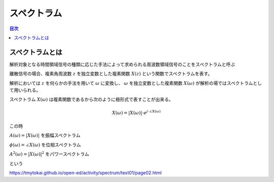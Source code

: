 ==============================================================================
スペクトラム
==============================================================================


.. contents:: 目次


スペクトラムとは
==============================================================================
解析対象となる時間領域信号の種類に応じた手法によって求められる周波数領域信号のことをスペクトラムと呼ぶ

離散信号の場合、複素角周波数 :math:`z`  を独立変数とした複素関数 :math:`X(z)`
という関数でスペクトラムを表す。

解析においては :math:`z` を何らかの手法を用いて :math:`\omega` に変換し、 :math:`\omega` を独立変数とした複素関数 :math:`X(\omega)` が解析の場ではスペクトラムとして用いられる。

スペクトラム :math:`X(\omega)` は複素関数であるから次のように極形式で表すことが出来る。

.. math::
    X(\omega) = |X(\omega)| \cdot e^{j \cdot \angle X(\omega)}

この時

:math:`A(\omega)=|X(\omega)|` を振幅スペクトラム

:math:`\phi(\omega)=\angle X(\omega)` を位相スペクトラム

:math:`A^2(\omega)=|X(\omega)|^2` をパワースペクトラム

という


https://tmytokai.github.io/open-ed/activity/spectrum/text01/page02.html
